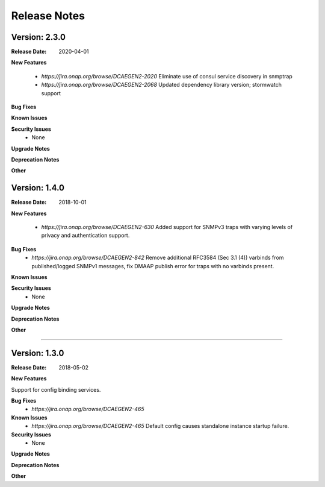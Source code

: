 .. This work is licensed under a Creative Commons Attribution 4.0 International License.
.. http://creativecommons.org/licenses/by/4.0


Release Notes
=============



Version: 2.3.0
--------------

:Release Date: 2020-04-01


**New Features**

    - `https://jira.onap.org/browse/DCAEGEN2-2020` Eliminate use of consul service discovery in snmptrap

    - `https://jira.onap.org/browse/DCAEGEN2-2068` Updated dependency library version; stormwatch support


**Bug Fixes**
  
**Known Issues**

**Security Issues**
    - None 

**Upgrade Notes**

**Deprecation Notes**

**Other**



Version: 1.4.0
--------------

:Release Date: 2018-10-01


**New Features**

    - `https://jira.onap.org/browse/DCAEGEN2-630`  Added support for SNMPv3 traps with varying levels of privacy and authentication support.

**Bug Fixes**
    - `https://jira.onap.org/browse/DCAEGEN2-842`  Remove additional RFC3584 (Sec 3.1 (4)) varbinds from published/logged SNMPv1 messages, fix DMAAP publish error for traps with no varbinds present.

**Known Issues**

**Security Issues**
    - None 

**Upgrade Notes**

**Deprecation Notes**

**Other**

===========

Version: 1.3.0
--------------

:Release Date: 2018-05-02


**New Features**

Support for config binding services.

**Bug Fixes**
    - `https://jira.onap.org/browse/DCAEGEN2-465`
    
**Known Issues**
    - `https://jira.onap.org/browse/DCAEGEN2-465`  Default config causes standalone instance startup failure.

**Security Issues**
    - None 


**Upgrade Notes**

**Deprecation Notes**

**Other**
